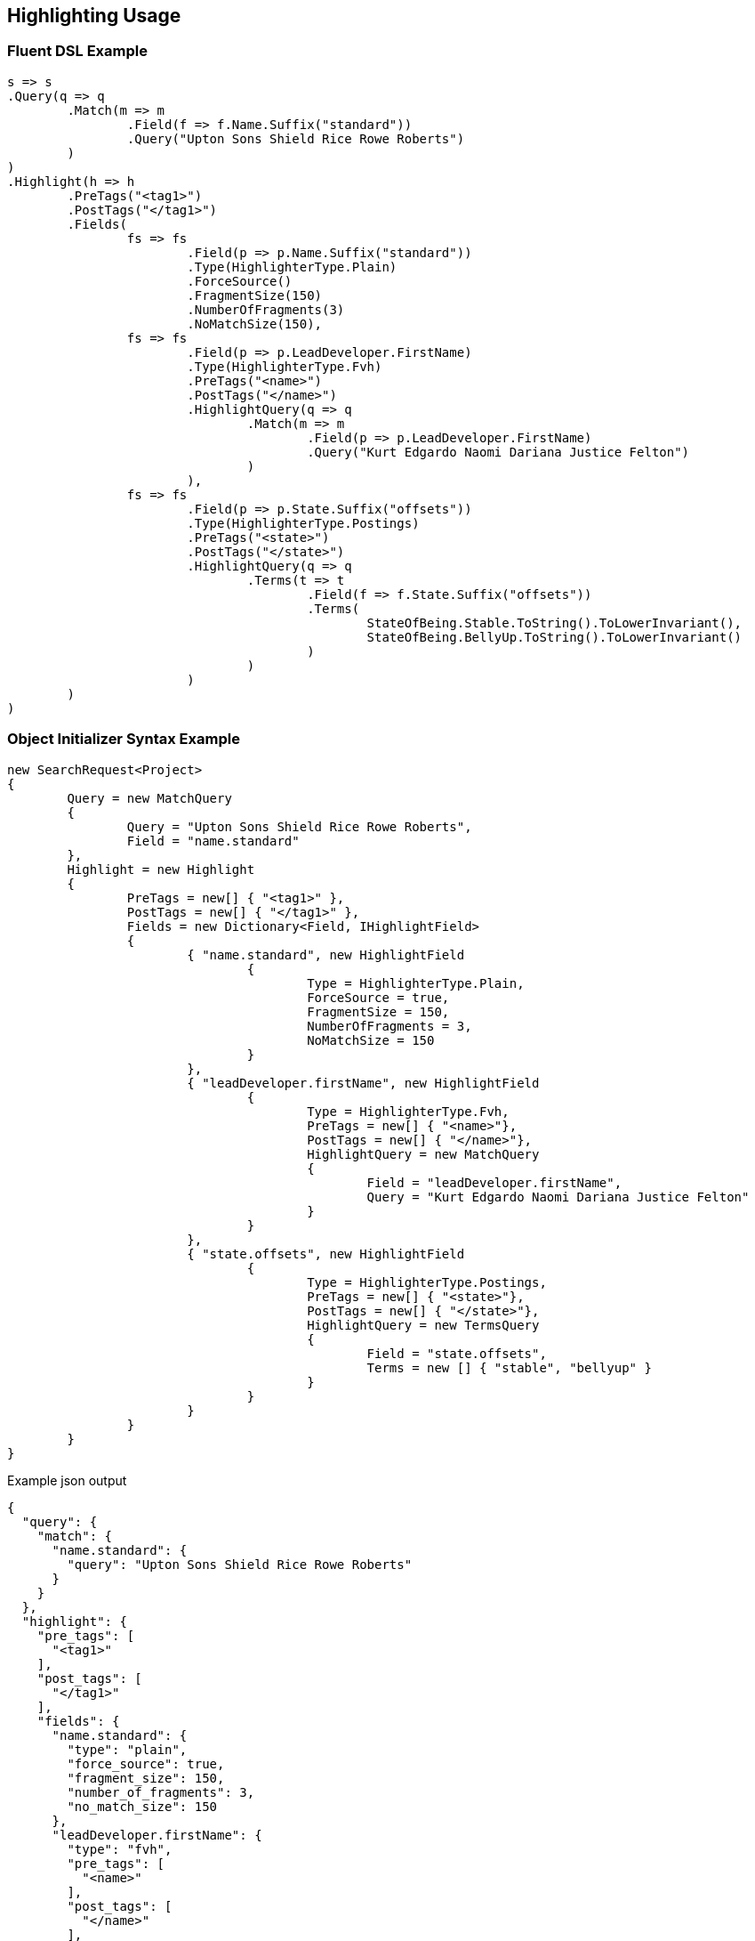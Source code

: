 :ref_current: https://www.elastic.co/guide/en/elasticsearch/reference/current

:github: https://github.com/elastic/elasticsearch-net

:imagesdir: ../../images/

[[highlighting-usage]]
== Highlighting Usage

=== Fluent DSL Example

[source,csharp]
----
s => s
.Query(q => q
	.Match(m => m
		.Field(f => f.Name.Suffix("standard"))
		.Query("Upton Sons Shield Rice Rowe Roberts")
	)
)
.Highlight(h => h
	.PreTags("<tag1>")
	.PostTags("</tag1>")
	.Fields(
		fs => fs
			.Field(p => p.Name.Suffix("standard"))
			.Type(HighlighterType.Plain)
			.ForceSource()
			.FragmentSize(150)
			.NumberOfFragments(3)
			.NoMatchSize(150),
		fs => fs
			.Field(p => p.LeadDeveloper.FirstName)
			.Type(HighlighterType.Fvh)
			.PreTags("<name>")
			.PostTags("</name>")
			.HighlightQuery(q => q
				.Match(m => m
					.Field(p => p.LeadDeveloper.FirstName)
					.Query("Kurt Edgardo Naomi Dariana Justice Felton")
				)
			),
		fs => fs
			.Field(p => p.State.Suffix("offsets"))
			.Type(HighlighterType.Postings)
			.PreTags("<state>")
			.PostTags("</state>")
			.HighlightQuery(q => q
				.Terms(t => t
					.Field(f => f.State.Suffix("offsets"))
					.Terms(
						StateOfBeing.Stable.ToString().ToLowerInvariant(), 
						StateOfBeing.BellyUp.ToString().ToLowerInvariant()
					)
				)
			)
	)
)
----

=== Object Initializer Syntax Example

[source,csharp]
----
new SearchRequest<Project>
{
	Query = new MatchQuery
	{
		Query = "Upton Sons Shield Rice Rowe Roberts",
		Field = "name.standard"
	},
	Highlight = new Highlight
	{
		PreTags = new[] { "<tag1>" },
		PostTags = new[] { "</tag1>" },
		Fields = new Dictionary<Field, IHighlightField>
		{
			{ "name.standard", new HighlightField
				{
					Type = HighlighterType.Plain,
					ForceSource = true,
					FragmentSize = 150,
					NumberOfFragments = 3,
					NoMatchSize = 150
				}
			},
			{ "leadDeveloper.firstName", new HighlightField
				{
					Type = HighlighterType.Fvh,
					PreTags = new[] { "<name>"},
					PostTags = new[] { "</name>"},
					HighlightQuery = new MatchQuery
					{
						Field = "leadDeveloper.firstName",
						Query = "Kurt Edgardo Naomi Dariana Justice Felton"
					}
				}
			},
			{ "state.offsets", new HighlightField
				{
					Type = HighlighterType.Postings,
					PreTags = new[] { "<state>"},
					PostTags = new[] { "</state>"},
					HighlightQuery = new TermsQuery
					{
						Field = "state.offsets",
						Terms = new [] { "stable", "bellyup" }
					}
				}
			}
		}
	}
}
----

[source,javascript]
.Example json output
----
{
  "query": {
    "match": {
      "name.standard": {
        "query": "Upton Sons Shield Rice Rowe Roberts"
      }
    }
  },
  "highlight": {
    "pre_tags": [
      "<tag1>"
    ],
    "post_tags": [
      "</tag1>"
    ],
    "fields": {
      "name.standard": {
        "type": "plain",
        "force_source": true,
        "fragment_size": 150,
        "number_of_fragments": 3,
        "no_match_size": 150
      },
      "leadDeveloper.firstName": {
        "type": "fvh",
        "pre_tags": [
          "<name>"
        ],
        "post_tags": [
          "</name>"
        ],
        "highlight_query": {
          "match": {
            "leadDeveloper.firstName": {
              "query": "Kurt Edgardo Naomi Dariana Justice Felton"
            }
          }
        }
      },
      "state.offsets": {
        "type": "postings",
        "pre_tags": [
          "<state>"
        ],
        "post_tags": [
          "</state>"
        ],
        "highlight_query": {
          "terms": {
            "state.offsets": [
              "stable",
              "bellyup"
            ]
          }
        }
      }
    }
  }
}
----

=== Handling Responses

[source,csharp]
----
response.IsValid.Should().BeTrue();
highlight.Should().Contain("<tag1>");
highlight.Should().Contain("</tag1>");
highlight.Should().Contain("<name>");
highlight.Should().Contain("</name>");
highlight.Should().Contain("<state>");
highlight.Should().Contain("</state>");
Assert.True(false, $"highlights contains unexpected key {highlightHit.Key}");
----

